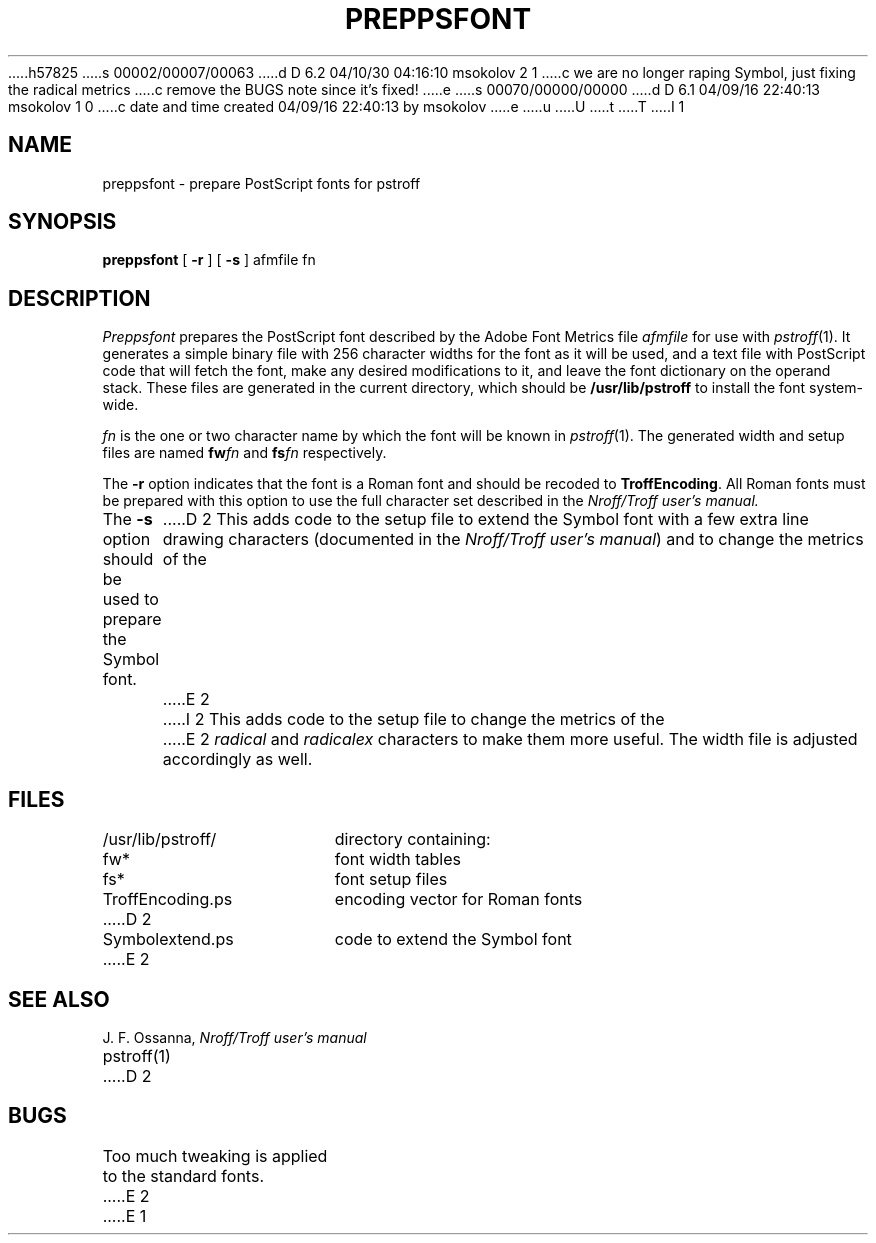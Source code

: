 h57825
s 00002/00007/00063
d D 6.2 04/10/30 04:16:10 msokolov 2 1
c we are no longer raping Symbol, just fixing the radical metrics
c remove the BUGS note since it's fixed!
e
s 00070/00000/00000
d D 6.1 04/09/16 22:40:13 msokolov 1 0
c date and time created 04/09/16 22:40:13 by msokolov
e
u
U
t
T
I 1
.\"	%W% (Berkeley) %G%
.\"
.TH PREPPSFONT 1 "%Q%"
.UC 8
.SH NAME
preppsfont \- prepare PostScript fonts for pstroff
.SH SYNOPSIS
.B preppsfont
[ \fB\-r\fP ] [ \fB\-s\fP ] afmfile fn
.SH DESCRIPTION
.I Preppsfont
prepares the PostScript font described by the Adobe Font Metrics file
.I afmfile
for use with
.IR pstroff (1).
It generates a simple
binary file with 256 character widths for the font as it will be used, and a
text file with PostScript code that will fetch the font, make any
desired modifications to it, and leave the font dictionary on the
operand stack.
These files are generated in the current directory, which should be
.B /usr/lib/pstroff
to install the font system-wide.
.PP
.I fn
is the one or two character name by which the font will be known in
.IR pstroff (1).
The generated width and setup files are named
.BI fw fn
and
.BI fs fn
respectively.
.PP
The
.B \-r
option indicates that the font is a Roman font and should be recoded to
\%\fBTroffEncoding\fP.
All Roman fonts must be prepared with this option to use the full
character set described in the
.I Nroff/Troff user's manual.
.PP
The
.B \-s
option should be used to prepare the Symbol font.
D 2
This adds code to the setup file to extend the Symbol font with a few
extra line drawing characters (documented in the
\fINroff/Troff user's manual\fP) and to change the metrics of the
E 2
I 2
This adds code to the setup file
to change the metrics of the
E 2
.I radical
and
.I radicalex
characters to make them more useful.
The width file is adjusted accordingly as well.
.SH FILES
.ta 5n +\w'TroffEncoding.ps  'u
/usr/lib/pstroff/	directory containing:
.br
	fw*	font width tables
.br
	fs*	font setup files
.br
	TroffEncoding.ps	encoding vector for Roman fonts
D 2
.br
	Symbolextend.ps	code to extend the Symbol font
E 2
.SH SEE ALSO
J. F. Ossanna,
.I Nroff/Troff user's manual
.br
pstroff(1)
D 2
.SH BUGS
Too much tweaking is applied to the standard fonts.
E 2
E 1
